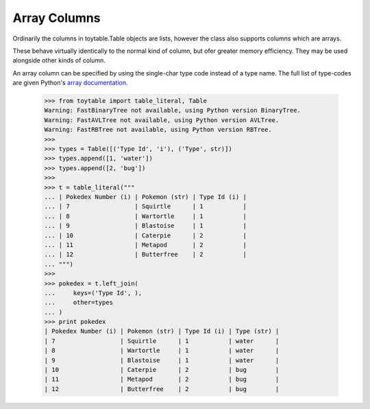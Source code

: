Array Columns
=============

Ordinarily the columns in toytable.Table objects are lists, however the class also supports columns which are arrays.

These behave virtually identically to the normal kind of column, but ofer greater memory efficiency. They may be used alongside other kinds of column. 

An array column can be specified by using the single-char type code instead of a type name. The full list of type-codes are given Python's `array documentation`_.

.. _array documentation: https://docs.python.org/3.3/library/array.html?highlight=array#module-array

    >>> from toytable import table_literal, Table
    Warning: FastBinaryTree not available, using Python version BinaryTree.
    Warning: FastAVLTree not available, using Python version AVLTree.
    Warning: FastRBTree not available, using Python version RBTree.
    >>> 
    >>> types = Table([('Type Id', 'i'), ('Type', str)])
    >>> types.append([1, 'water'])
    >>> types.append([2, 'bug'])
    >>> 
    >>> t = table_literal("""
    ... | Pokedex Number (i) | Pokemon (str) | Type Id (i) |
    ... | 7                  | Squirtle      | 1           |
    ... | 8                  | Wartortle     | 1           |
    ... | 9                  | Blastoise     | 1           |
    ... | 10                 | Caterpie      | 2           |
    ... | 11                 | Metapod       | 2           |
    ... | 12                 | Butterfree    | 2           |
    ... """)
    >>> 
    >>> pokedex = t.left_join(
    ...     keys=('Type Id', ),
    ...     other=types
    ... )
    >>> print pokedex
    | Pokedex Number (i) | Pokemon (str) | Type Id (i) | Type (str) |
    | 7                  | Squirtle      | 1           | water      |
    | 8                  | Wartortle     | 1           | water      |
    | 9                  | Blastoise     | 1           | water      |
    | 10                 | Caterpie      | 2           | bug        |
    | 11                 | Metapod       | 2           | bug        |
    | 12                 | Butterfree    | 2           | bug        |

